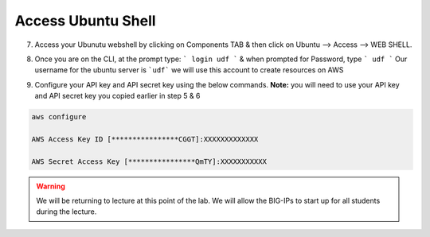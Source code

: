 Access Ubuntu Shell 
=====================

7. Access your Ubunutu webshell by clicking on Components TAB & then click on Ubuntu –> Access –> WEB SHELL.

.. image:: ./images/7_your_deployment.png
   :scale: 50%
   :alt: UDF Access

8. Once you are on the CLI, at the prompt type: ``` login udf ``` & when prompted for Password, type ``` udf ```
   Our username for the ubuntu server  is ```udf``` we will use this account to create resources on AWS

.. image:: ./images/8_less1-4.png
   :scale: 50%
   :alt: UDF Access

9. Configure your API key and API secret key using the below commands. 
   **Note:** you will need to use your API key and API secret key you copied earlier in step 5 & 6

.. code-block:: bash

   aws configure

   AWS Access Key ID [****************CGGT]:XXXXXXXXXXXXX

   AWS Secret Access Key [****************QmTY]:XXXXXXXXXXX


.. warning:: We will be returning to lecture at this point of the lab. We will
   allow the BIG-IPs to start up for all students during the lecture.
